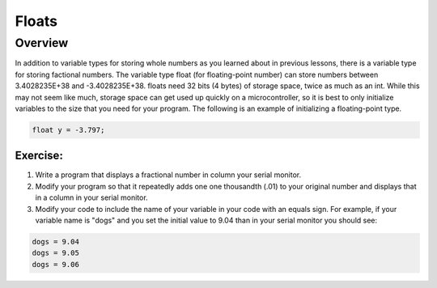 Floats
==============================

Overview
--------

In addition to variable types for storing whole numbers as you learned about in previous lessons, there is a variable type for storing factional numbers. The variable type float (for floating-point number) can store numbers between 3.4028235E+38 and -3.4028235E+38. floats need  32 bits (4 bytes) of storage space, twice as much as an int. While this may not seem like much, storage space can get used up quickly on a microcontroller, so it is best to only initialize variables to the size that you need for your program. The following is an example of initializing a floating-point type.

.. code-block:: c
  
    float y = -3.797;

Exercise:
~~~~~~~~~

#. Write a program that displays a fractional number in column your serial monitor.
#. Modify your program so that it repeatedly adds one one thousandth (.01) to your original number and displays that in a column in your serial monitor.
#. Modify your code to include the name of your variable in your code with an equals sign. For example, if your variable name is "dogs" and you set the initial value to 9.04 than in your serial monitor you should see:

.. code-block:: C

   dogs = 9.04
   dogs = 9.05
   dogs = 9.06
